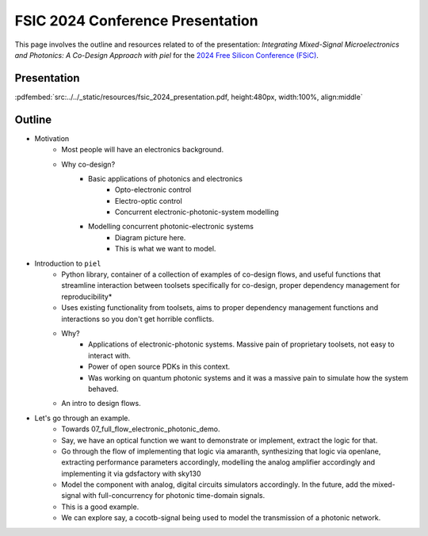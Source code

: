 FSIC 2024 Conference Presentation
---------------------------------

This page involves the outline and resources related to of the presentation: *Integrating Mixed-Signal Microelectronics and Photonics: A Co-Design Approach with piel* for the `2024 Free Silicon Conference (FSiC) <https://wiki.f-si.org/index.php/FSiC2024>`_.

Presentation
^^^^^^^^^^^^

:pdfembed:`src:../../_static/resources/fsic_2024_presentation.pdf, height:480px, width:100%, align:middle`

Outline
^^^^^^^^

- Motivation
    - Most people will have an electronics background.
    - Why co-design?
        - Basic applications of photonics and electronics
            - Opto-electronic control
            - Electro-optic control
            - Concurrent electronic-photonic-system modelling
        - Modelling concurrent photonic-electronic systems
            - Diagram picture here.
            - This is what we want to model.
- Introduction to ``piel``
    - Python library, container of a collection of examples of co-design flows, and useful functions that streamline interaction between toolsets specifically for co-design, proper dependency management for reproducibility*
    - Uses existing functionality from toolsets, aims to proper dependency management functions and interactions so you don't get horrible conflicts.
    - Why?
        - Applications of electronic-photonic systems. Massive pain of proprietary toolsets, not easy to interact with.
        - Power of open source PDKs in this context.
        - Was working on quantum photonic systems and it was a massive pain to simulate how the system behaved.
    - An intro to design flows.
- Let's go through an example.
    - Towards 07_full_flow_electronic_photonic_demo.
    - Say, we have an optical function we want to demonstrate or implement, extract the logic for that.
    - Go through the flow of implementing that logic via amaranth, synthesizing that logic via openlane, extracting performance parameters accordingly, modelling the analog amplifier accordingly and implementing it via gdsfactory with sky130
    - Model the component with analog, digital circuits simulators accordingly. In the future, add the mixed-signal with full-concurrency for photonic time-domain signals.
    - This is a good example.
    - We can explore say, a cocotb-signal being used to model the transmission of a photonic network.
